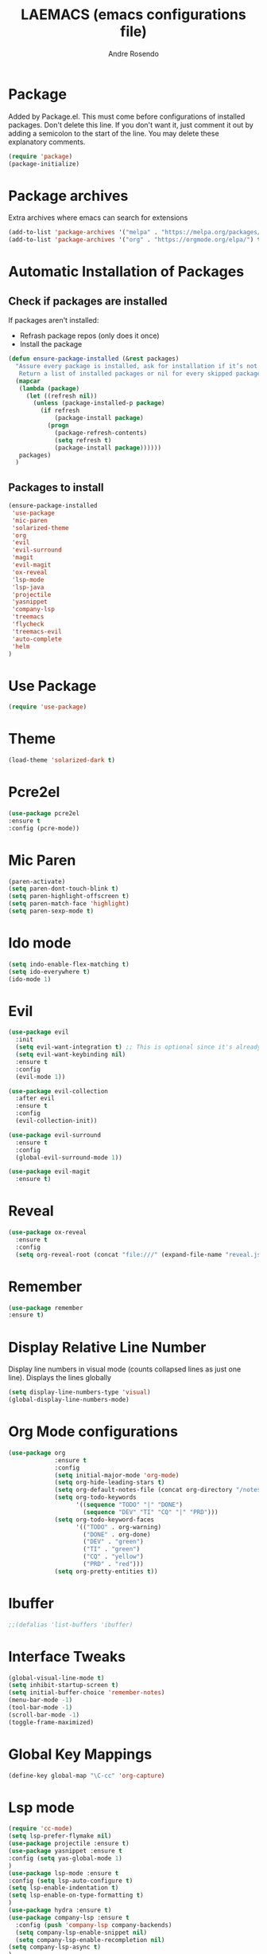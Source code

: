 #+TITLE: LAEMACS (emacs configurations file)
#+AUTHOR: Andre Rosendo
#+EMAIL: andre.rosendo@hotmail.com


* Package
  Added by Package.el.  This must come before configurations of
  installed packages.  Don't delete this line.  If you don't want it,
  just comment it out by adding a semicolon to the start of the line.
  You may delete these explanatory comments.
  #+BEGIN_SRC emacs-lisp
(require 'package)
(package-initialize)
  #+END_SRC


* Package archives
  Extra archives where emacs can search for extensions
  #+BEGIN_SRC emacs-lisp
(add-to-list 'package-archives '("melpa" . "https://melpa.org/packages/") t)
(add-to-list 'package-archives '("org" . "https://orgmode.org/elpa/") t)
  #+END_SRC


* Automatic Installation of Packages
** Check if packages are installed
   If packages aren't installed:
   - Refrash package repos (only does it once)
   - Install the package
   #+BEGIN_SRC emacs-lisp
     (defun ensure-package-installed (&rest packages)
       "Assure every package is installed, ask for installation if it’s not.
        Return a list of installed packages or nil for every skipped package."
       (mapcar
        (lambda (package)
          (let ((refresh nil))
            (unless (package-installed-p package)
              (if refresh
                  (package-install package)
                (progn
                  (package-refresh-contents)
                  (setq refresh t)
                  (package-install package))))))
        packages)
       )
   #+END_SRC
**  Packages to install
   #+BEGIN_SRC emacs-lisp
 (ensure-package-installed
  'use-package
  'mic-paren
  'solarized-theme
  'org
  'evil
  'evil-surround
  'magit
  'evil-magit
  'ox-reveal
  'lsp-mode
  'lsp-java
  'projectile
  'yasnippet
  'company-lsp
  'treemacs
  'flycheck
  'treemacs-evil
  'auto-complete
  'helm
 )
   #+END_SRC


* Use Package
  #+BEGIN_SRC emacs-lisp
(require 'use-package)
  #+END_SRC


* Theme
  #+BEGIN_SRC emacs-lisp
(load-theme 'solarized-dark t)
  #+END_SRC


*  Pcre2el

  #+BEGIN_SRC emacs-lisp
(use-package pcre2el
:ensure t
:config (pcre-mode))
  #+END_SRC


*  Mic Paren
  #+BEGIN_SRC emacs-lisp
(paren-activate)
(setq paren-dont-touch-blink t)
(setq paren-highlight-offscreen t)
(setq paren-match-face 'highlight)
(setq paren-sexp-mode t)
  #+END_SRC


* Ido mode
  #+BEGIN_SRC emacs-lisp
(setq indo-enable-flex-matching t)
(setq ido-everywhere t)
(ido-mode 1)
  #+END_SRC



* Evil
  #+BEGIN_SRC emacs-lisp
    (use-package evil
      :init
      (setq evil-want-integration t) ;; This is optional since it's already set to t by default.
      (setq evil-want-keybinding nil)
      :ensure t
      :config
      (evil-mode 1))

    (use-package evil-collection
      :after evil
      :ensure t
      :config
      (evil-collection-init))

    (use-package evil-surround
      :ensure t
      :config
      (global-evil-surround-mode 1))

    (use-package evil-magit
      :ensure t)

  #+END_SRC


* Reveal

  #+BEGIN_SRC emacs-lisp
(use-package ox-reveal
  :ensure t
  :config
  (setq org-reveal-root (concat "file:///" (expand-file-name "reveal.js" user-emacs-directory))))
  #+END_SRC


* Remember
  #+BEGIN_SRC emacs-lisp
    (use-package remember
    :ensure t)
  #+END_SRC


* Display Relative Line Number
  Display line numbers in visual mode (counts collapsed lines as just one line).
  Displays the lines globally
  #+BEGIN_SRC emacs-lisp
(setq display-line-numbers-type 'visual)
(global-display-line-numbers-mode)
  #+END_SRC


* Org Mode configurations
  #+BEGIN_SRC emacs-lisp
    (use-package org
                 :ensure t
                 :config
                 (setq initial-major-mode 'org-mode)
                 (setq org-hide-leading-stars t)
                 (setq org-default-notes-file (concat org-directory "/notes.org"))
                 (setq org-todo-keywords
                       '((sequence "TODO" "|" "DONE")
                         (sequence "DEV" "TI" "CQ" "|" "PRD")))
                 (setq org-todo-keyword-faces
                       '(("TODO" . org-warning)
                         ("DONE" . org-done)
                         ("DEV" . "green")
                         ("TI" . "green")
                         ("CQ" . "yellow")
                         ("PRD" . "red")))
                 (setq org-pretty-entities t))
  #+END_SRC


* Ibuffer
  #+BEGIN_SRC emacs-lisp
;;(defalias 'list-buffers 'ibuffer)
  #+END_SRC


* Interface Tweaks

  #+BEGIN_SRC emacs-lisp
 (global-visual-line-mode t)
 (setq inhibit-startup-screen t)
 (setq initial-buffer-choice 'remember-notes)
 (menu-bar-mode -1)
 (tool-bar-mode -1)
 (scroll-bar-mode -1)
 (toggle-frame-maximized)
  #+END_SRC


* Global Key Mappings
  #+BEGIN_SRC emacs-lisp
(define-key global-map "\C-cc" 'org-capture)
  #+END_SRC


* Lsp mode
  #+BEGIN_SRC emacs-lisp
(require 'cc-mode)
(setq lsp-prefer-flymake nil)
(use-package projectile :ensure t)
(use-package yasnippet :ensure t
:config (setq yas-global-mode 1)
)
(use-package lsp-mode :ensure t
:config (setq lsp-auto-configure t)
(setq lsp-enable-indentation t)
(setq lsp-enable-on-type-formatting t)
)
(use-package hydra :ensure t)
(use-package company-lsp :ensure t
  :config (push 'company-lsp company-backends)
  (setq company-lsp-enable-snippet nil)
  (setq company-lsp-enable-recompletion nil)
(setq company-lsp-async t)
)
(use-package lsp-ui :ensure t
:config (add-hook 'lsp-mode 'lsp-ui)

)
(use-package lsp-java :ensure t :after lsp
  :config (add-hook 'java-mode-hook 'lsp))

(use-package company
  :config
  (setq company-tooltip-limit 10
	company-idle-delay 0.05
	company-minimum-prefix-length 2
	company-show-numbers t
	company-tooltip-align-annotations t))
(use-package dap-mode
  :ensure t :after lsp-mode
  :config
  (dap-mode t)
  (dap-ui-mode t)
(tooltip-mode 1)
(require 'dap-java))

(use-package dap-java :after (lsp-java))

(add-hook 'java-mode-hook 'flycheck-mode)

  #+END_SRC


* Treemacs

  #+BEGIN_SRC emacs-lisp
(use-package treemacs
  :ensure t
  :defer t
  :init
  (with-eval-after-load 'winum
    (define-key winum-keymap (kbd "M-0") #'treemacs-select-window))
  :config
  (progn
    (setq treemacs-collapse-dirs                 (if treemacs-python-executable 3 0)
          treemacs-deferred-git-apply-delay      0.5
          treemacs-display-in-side-window        t
          treemacs-eldoc-display                 t
          treemacs-file-event-delay              5000
          treemacs-file-extension-regex          treemacs-last-period-regex-value
          treemacs-file-follow-delay             0.2
          treemacs-follow-after-init             t
          treemacs-git-command-pipe              ""
          treemacs-goto-tag-strategy             'refetch-index
          treemacs-indentation                   2
          treemacs-indentation-string            " "
          treemacs-is-never-other-window         nil
          treemacs-max-git-entries               5000
          treemacs-missing-project-action        'ask
          treemacs-no-png-images                 nil
          treemacs-no-delete-other-windows       t
          treemacs-project-follow-cleanup        nil
          treemacs-persist-file                  (expand-file-name ".cache/treemacs-persist" user-emacs-directory)
          treemacs-position                      'left
          treemacs-recenter-distance             0.1
          treemacs-recenter-after-file-follow    nil
          treemacs-recenter-after-tag-follow     nil
          treemacs-recenter-after-project-jump   'always
          treemacs-recenter-after-project-expand 'on-distance
          treemacs-show-cursor                   nil
          treemacs-show-hidden-files             t
          treemacs-silent-filewatch              nil
          treemacs-silent-refresh                nil
          treemacs-sorting                       'alphabetic-asc
          treemacs-space-between-root-nodes      t
          treemacs-tag-follow-cleanup            t
          treemacs-tag-follow-delay              1.5
          treemacs-width                         35)

    ;; The default width and height of the icons is 22 pixels. If you are
    ;; using a Hi-DPI display, uncomment this to double the icon size.
    ;;(treemacs-resize-icons 44)

    (treemacs-follow-mode t)
    (treemacs-filewatch-mode t)
    (treemacs-fringe-indicator-mode t)
    (pcase (cons (not (null (executable-find "git")))
                 (not (null treemacs-python-executable)))
                 (`(t . t)
       (treemacs-git-mode 'deferred))
      (`(t . _)
       (treemacs-git-mode 'simple))))
  :bind
  (:map global-map
        ("M-0"       . treemacs-select-window)
        ("C-x t 1"   . treemacs-delete-other-windows)
        ("C-x t t"   . treemacs)
        ("C-x t B"   . treemacs-bookmark)
        ("C-x t C-t" . treemacs-find-file)
        ("C-x t M-t" . treemacs-find-tag)))

(use-package treemacs-evil
  :after treemacs evil
  :ensure t)

(use-package treemacs-projectile
  :after treemacs projectile
  :ensure t)

(use-package treemacs-icons-dired
  :after treemacs dired
  :ensure t
  :config (treemacs-icons-dired-mode))

(use-package treemacs-magit
  :after treemacs magit
  :ensure t)
  #+END_SRC


* Tabs are spaces
  #+BEGIN_SRC emacs-lisp
  (setq-default indent-tabs-mode nil)
  #+END_SRC


* Whitespace mode
  #+BEGIN_SRC emacs-lisp
(setq whitespace-style '(face trailing tabs  lines-tail empty space-after-tab space-before-tab))
  (global-whitespace-mode 1)
  #+END_SRC


* Auto Complete

  #+BEGIN_SRC emacs-lisp
;;  (use-package auto-complete
;;  :config
;; (global-auto-complete-mode t)
;; (ac-config-default))
  #+END_SRC


* Flyspell
  #+BEGIN_SRC emacs-lisp
  (add-hook 'text-mode-hook 'flyspell-mode)
(add-hook 'prog-mode-hook 'flyspell-prog-mode)
  #+END_SRC


* Helm
  #+BEGIN_SRC emacs-lisp
;;  (use-package helm :ensure t
;;  :config (require 'helm-config))
  #+END_SRC

